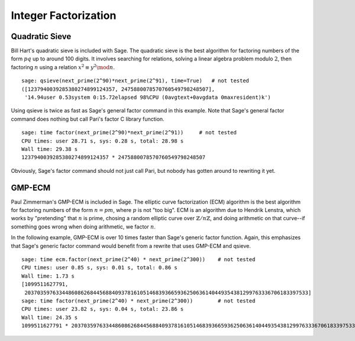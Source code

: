 Integer Factorization
=====================


Quadratic Sieve
---------------

Bill Hart's quadratic sieve is included with Sage. The quadratic sieve
is the best algorithm for factoring numbers of the form :math:`pq` up
to around 100 digits. It involves searching for relations, solving a
linear algebra problem modulo :math:`2`, then factoring :math:`n`
using a relation :math:`x^2 \equiv y^2 \mod n`.

::

    sage: qsieve(next_prime(2^90)*next_prime(2^91), time=True)   # not tested
    ([1237940039285380274899124357, 2475880078570760549798248507],
     '14.94user 0.53system 0:15.72elapsed 98%CPU (0avgtext+0avgdata 0maxresident)k')

Using qsieve is twice as fast as Sage's general factor command in
this example. Note that Sage's general factor command does nothing
but call Pari's factor C library function.

::

    sage: time factor(next_prime(2^90)*next_prime(2^91))     # not tested
    CPU times: user 28.71 s, sys: 0.28 s, total: 28.98 s
    Wall time: 29.38 s
    1237940039285380274899124357 * 2475880078570760549798248507

Obviously, Sage's factor command should not just call Pari, but
nobody has gotten around to rewriting it yet.

GMP-ECM
-------

Paul Zimmerman's GMP-ECM is included in Sage. The elliptic curve
factorization (ECM) algorithm is the best algorithm for factoring
numbers of the form :math:`n=pm`, where :math:`p` is not "too
big". ECM is an algorithm due to Hendrik Lenstra, which works by
"pretending" that :math:`n` is prime, chosing a random elliptic curve
over :math:`\mathbb{Z}/n\mathbb{Z}`, and doing arithmetic on that
curve--if something goes wrong when doing arithmetic, we factor
:math:`n`.

In the following example, GMP-ECM is over 10 times faster than
Sage's generic factor function. Again, this emphasizes that Sage's
generic factor command would benefit from a rewrite that uses
GMP-ECM and qsieve.

::

    sage: time ecm.factor(next_prime(2^40) * next_prime(2^300))    # not tested
    CPU times: user 0.85 s, sys: 0.01 s, total: 0.86 s
    Wall time: 1.73 s
    [1099511627791,
     2037035976334486086268445688409378161051468393665936250636140449354381299763336706183397533]
    sage: time factor(next_prime(2^40) * next_prime(2^300))        # not tested
    CPU times: user 23.82 s, sys: 0.04 s, total: 23.86 s
    Wall time: 24.35 s
    1099511627791 * 2037035976334486086268445688409378161051468393665936250636140449354381299763336706183397533
